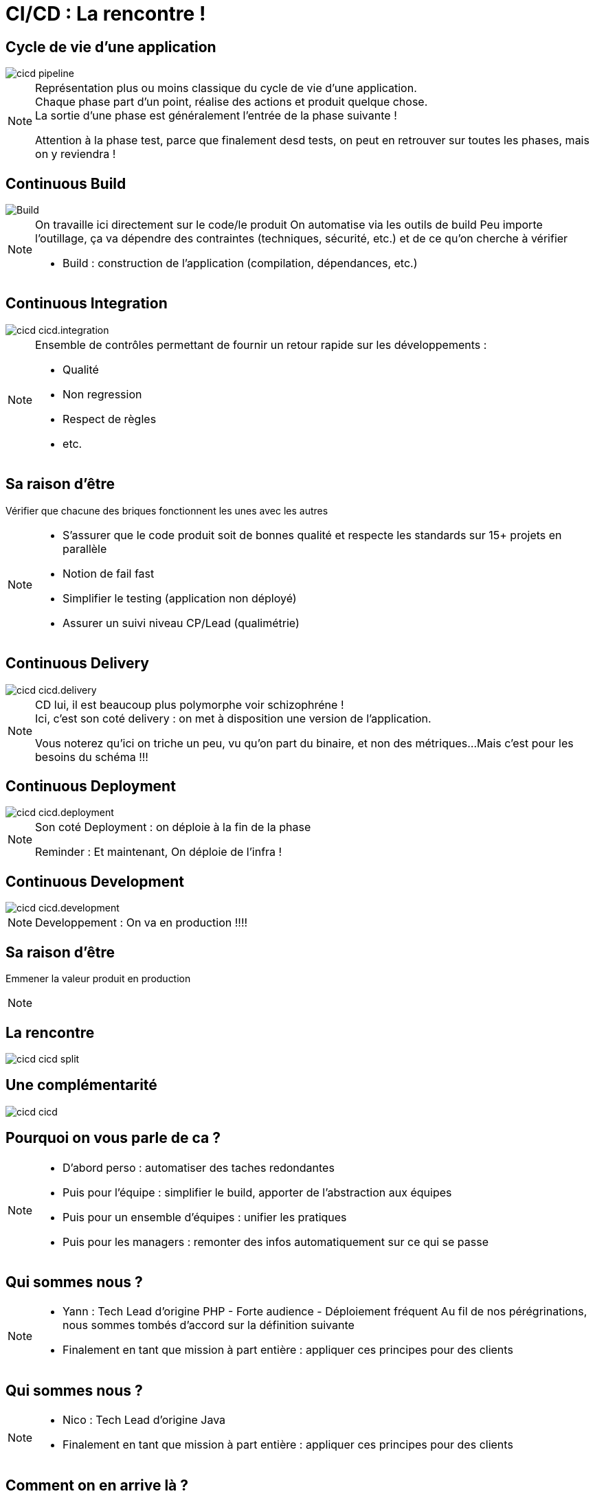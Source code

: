 = CI/CD : La rencontre !

== Cycle de vie d'une application

image::./images/cicd-pipeline.png[]

[NOTE.speaker]
====
Représentation plus ou moins classique du cycle de vie d'une application. +
Chaque phase part d'un point, réalise des actions et produit quelque chose. +
La sortie d'une phase est généralement l'entrée de la phase suivante !

Attention à la phase test, parce que finalement desd tests,
on peut en retrouver sur toutes les phases, mais on y reviendra !
====

[.ci]
== Continuous Build

image::./images/cicd-cicd.build.png[Build]

[NOTE.speaker]
====
On travaille ici directement sur le code/le produit
On automatise via les outils de build
Peu importe l'outillage, ça va dépendre des contraintes (techniques, sécurité, etc.) et de ce qu'on cherche à vérifier


* Build : construction de l'application (compilation, dépendances, etc.)
====

[.ci]
== Continuous Integration

image::./images/cicd-cicd.integration.png[]

[NOTE.speaker]
====

Ensemble de contrôles permettant de fournir un retour rapide sur les développements :

* Qualité
* Non regression
* Respect de règles
* etc.
====

[.ci]
== Sa raison d'être

Vérifier que chacune des briques fonctionnent les unes avec les autres


[NOTE.speaker]
====

* S'assurer que le code produit soit de bonnes qualité et respecte les standards sur 15+ projets en parallèle
* Notion de fail fast
* Simplifier le testing (application non déployé)
* Assurer un suivi niveau CP/Lead (qualimétrie)

====

[.cd]
== Continuous Delivery

image::./images/cicd-cicd.delivery.png[]

[NOTE.speaker]
====
CD lui, il est beaucoup plus polymorphe voir schizophréne ! +
Ici, c'est son coté delivery :  on met à disposition une version de l'application.

Vous noterez qu'ici on triche un peu, vu qu'on part du binaire, et non des métriques...
Mais c'est pour les besoins du schéma !!!

====


[.cd]
== Continuous Deployment

image::./images/cicd-cicd.deployment.png[]

[NOTE.speaker]
====
Son coté Deployment : on déploie à la fin de la phase

Reminder : Et maintenant, On déploie de l'infra !
====


[.cd]
== Continuous Development

image::./images/cicd-cicd.development.png[]

[NOTE.speaker]
====
Developpement : On va en production !!!!
====

[.cd]
== Sa raison d'être

Emmener la valeur produit en production

[NOTE.speaker]
====
====

== La rencontre

image::./images/cicd-cicd-split.png[]

== Une complémentarité

image::./images/cicd-cicd.png[]


[.who]
== Pourquoi on vous parle de ca ?

[NOTE.speaker]
====

* D'abord perso : automatiser des taches redondantes
* Puis pour l'équipe : simplifier le build, apporter de l'abstraction aux équipes
* Puis pour un ensemble d'équipes : unifier les pratiques
* Puis pour les managers : remonter des infos automatiquement sur ce qui se passe

====

[.who]
== Qui sommes nous ?

[NOTE.speaker]
====
* Yann : Tech Lead d'origine PHP - Forte audience - Déploiement fréquent
Au fil de nos pérégrinations, nous sommes tombés d'accord sur la définition suivante
* Finalement en tant que mission à part entière : appliquer ces principes pour des clients

====

[.who]
== Qui sommes nous ?

[NOTE.speaker]
====
* Nico : Tech Lead d'origine Java
* Finalement en tant que mission à part entière : appliquer ces principes pour des clients
====

[.who]
== Comment on en arrive là ?

[NOTE.speaker]
====

Ce process qui était à la base un outil interne pour nos équipes et devenu au final un outil "indispensable" pour toutes les équipes

Aujourd'hui, nous avons des postes ou équipes exclusivement dédiées à la mise en place de CI/CD et d'automatisation/industrialisation.

Et nous, on y vois quelques travers...
====


[.disclamer]
== ... Bref

[NOTE.speaker]
====
On ne nous mettera pas d'accord...
On se concentre sur nos convergences pour mettre en évidence nos divergences !

* On va vous donner des clé de compréhension
* On va tenter de souligner des clé de résolutions
* On va éviter les outils (même si on parlera surement !)

====


